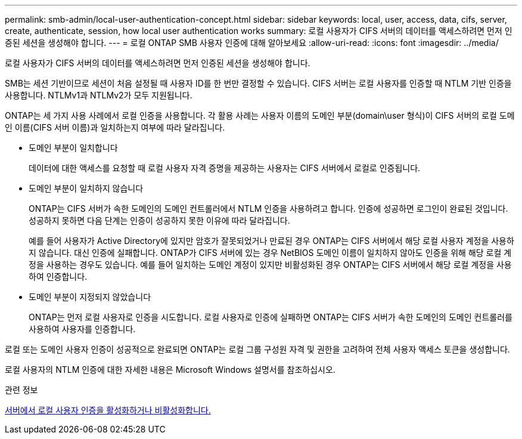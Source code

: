 ---
permalink: smb-admin/local-user-authentication-concept.html 
sidebar: sidebar 
keywords: local, user, access, data, cifs, server, create, authenticate, session, how local user authentication works 
summary: 로컬 사용자가 CIFS 서버의 데이터를 액세스하려면 먼저 인증된 세션을 생성해야 합니다. 
---
= 로컬 ONTAP SMB 사용자 인증에 대해 알아보세요
:allow-uri-read: 
:icons: font
:imagesdir: ../media/


[role="lead"]
로컬 사용자가 CIFS 서버의 데이터를 액세스하려면 먼저 인증된 세션을 생성해야 합니다.

SMB는 세션 기반이므로 세션이 처음 설정될 때 사용자 ID를 한 번만 결정할 수 있습니다. CIFS 서버는 로컬 사용자를 인증할 때 NTLM 기반 인증을 사용합니다. NTLMv1과 NTLMv2가 모두 지원됩니다.

ONTAP는 세 가지 사용 사례에서 로컬 인증을 사용합니다. 각 활용 사례는 사용자 이름의 도메인 부분(domain\user 형식)이 CIFS 서버의 로컬 도메인 이름(CIFS 서버 이름)과 일치하는지 여부에 따라 달라집니다.

* 도메인 부분이 일치합니다
+
데이터에 대한 액세스를 요청할 때 로컬 사용자 자격 증명을 제공하는 사용자는 CIFS 서버에서 로컬로 인증됩니다.

* 도메인 부분이 일치하지 않습니다
+
ONTAP는 CIFS 서버가 속한 도메인의 도메인 컨트롤러에서 NTLM 인증을 사용하려고 합니다. 인증에 성공하면 로그인이 완료된 것입니다. 성공하지 못하면 다음 단계는 인증이 성공하지 못한 이유에 따라 달라집니다.

+
예를 들어 사용자가 Active Directory에 있지만 암호가 잘못되었거나 만료된 경우 ONTAP는 CIFS 서버에서 해당 로컬 사용자 계정을 사용하지 않습니다. 대신 인증에 실패합니다. ONTAP가 CIFS 서버에 있는 경우 NetBIOS 도메인 이름이 일치하지 않아도 인증을 위해 해당 로컬 계정을 사용하는 경우도 있습니다. 예를 들어 일치하는 도메인 계정이 있지만 비활성화된 경우 ONTAP는 CIFS 서버에서 해당 로컬 계정을 사용하여 인증합니다.

* 도메인 부분이 지정되지 않았습니다
+
ONTAP는 먼저 로컬 사용자로 인증을 시도합니다. 로컬 사용자로 인증에 실패하면 ONTAP는 CIFS 서버가 속한 도메인의 도메인 컨트롤러를 사용하여 사용자를 인증합니다.



로컬 또는 도메인 사용자 인증이 성공적으로 완료되면 ONTAP는 로컬 그룹 구성원 자격 및 권한을 고려하여 전체 사용자 액세스 토큰을 생성합니다.

로컬 사용자의 NTLM 인증에 대한 자세한 내용은 Microsoft Windows 설명서를 참조하십시오.

.관련 정보
xref:enable-disable-local-user-authentication-task.adoc[서버에서 로컬 사용자 인증을 활성화하거나 비활성화합니다.]
